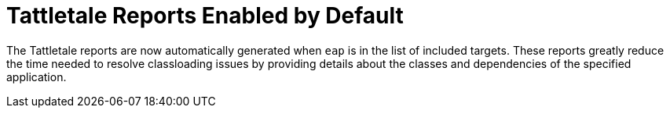 [id='tattletale_enabled_{context}']
= Tattletale Reports Enabled by Default

The Tattletale reports are now automatically generated when `eap` is in the list of included targets. These reports greatly reduce the time needed to resolve classloading issues by providing details about the classes and dependencies of the specified application.
